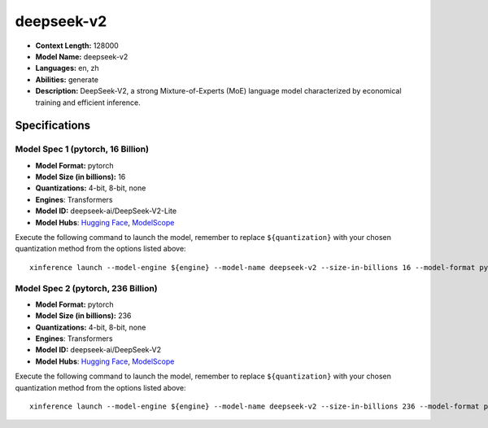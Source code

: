 .. _models_llm_deepseek-v2:

========================================
deepseek-v2
========================================

- **Context Length:** 128000
- **Model Name:** deepseek-v2
- **Languages:** en, zh
- **Abilities:** generate
- **Description:** DeepSeek-V2, a strong Mixture-of-Experts (MoE) language model characterized by economical training and efficient inference. 

Specifications
^^^^^^^^^^^^^^


Model Spec 1 (pytorch, 16 Billion)
++++++++++++++++++++++++++++++++++++++++

- **Model Format:** pytorch
- **Model Size (in billions):** 16
- **Quantizations:** 4-bit, 8-bit, none
- **Engines**: Transformers
- **Model ID:** deepseek-ai/DeepSeek-V2-Lite
- **Model Hubs**:  `Hugging Face <https://huggingface.co/deepseek-ai/DeepSeek-V2-Lite>`__, `ModelScope <https://modelscope.cn/models/deepseek-ai/DeepSeek-V2-Lite>`__

Execute the following command to launch the model, remember to replace ``${quantization}`` with your
chosen quantization method from the options listed above::

   xinference launch --model-engine ${engine} --model-name deepseek-v2 --size-in-billions 16 --model-format pytorch --quantization ${quantization}


Model Spec 2 (pytorch, 236 Billion)
++++++++++++++++++++++++++++++++++++++++

- **Model Format:** pytorch
- **Model Size (in billions):** 236
- **Quantizations:** 4-bit, 8-bit, none
- **Engines**: Transformers
- **Model ID:** deepseek-ai/DeepSeek-V2
- **Model Hubs**:  `Hugging Face <https://huggingface.co/deepseek-ai/DeepSeek-V2>`__, `ModelScope <https://modelscope.cn/models/deepseek-ai/DeepSeek-V2>`__

Execute the following command to launch the model, remember to replace ``${quantization}`` with your
chosen quantization method from the options listed above::

   xinference launch --model-engine ${engine} --model-name deepseek-v2 --size-in-billions 236 --model-format pytorch --quantization ${quantization}

